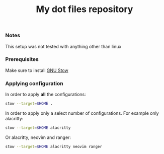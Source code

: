 #+TITLE: My dot files repository
#+OPTIONS: \n:t
*** Notes
This setup was not tested with anything other than linux
*** Prerequisites
Make sure to install [[https://command-not-found.com/stow][GNU Stow]]
*** Applying configuration
In order to apply *all* the configurations:
#+BEGIN_SRC bash
  stow --target=$HOME .
#+END_SRC

In order to apply only a select number of configurations. For example only alacritty:
#+BEGIN_SRC bash
  stow --target=$HOME alacritty
#+END_SRC

Or alacritty, neovim and ranger:
#+BEGIN_SRC bash
  stow --target=$HOME alacritty neovim ranger 
#+END_SRC

